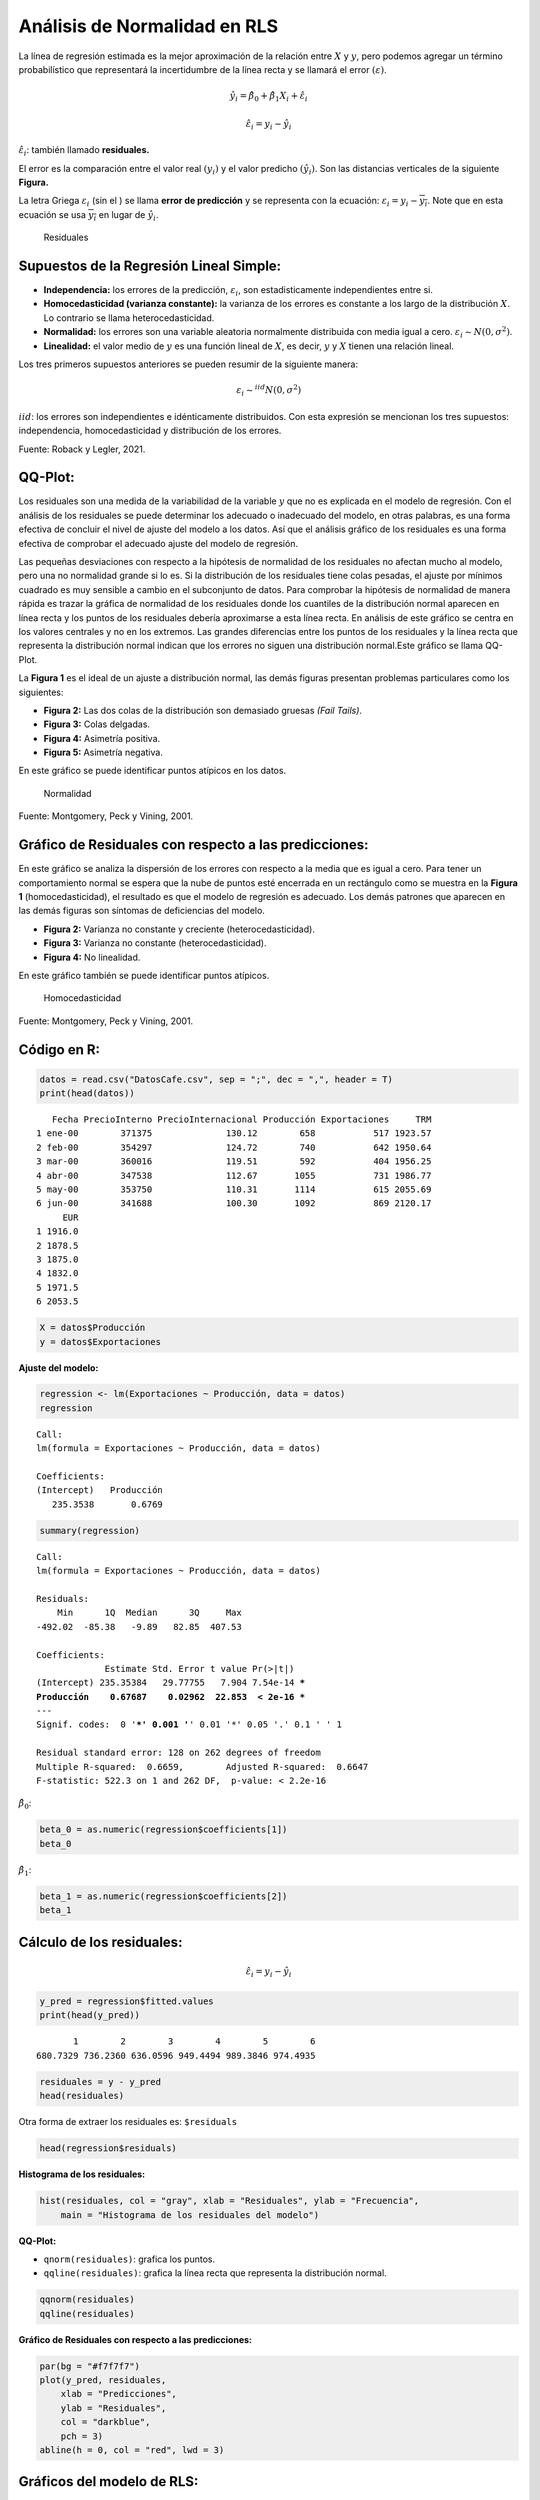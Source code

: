 Análisis de Normalidad en RLS
-----------------------------

La línea de regresión estimada es la mejor aproximación de la relación
entre :math:`X` y :math:`y`, pero podemos agregar un término
probabilístico que representará la incertidumbre de la línea recta y se
llamará el error :math:`(\varepsilon)`.

.. math::  \hat{y_i} = \hat{\beta_0}+\hat{\beta_1}X_i+\hat{\varepsilon_i} 

.. math::  \hat{\varepsilon_i} = y_i-\hat{y_i} 

:math:`\hat{\varepsilon_i}`: también llamado **residuales.**

El error es la comparación entre el valor real :math:`(y_i)` y el valor
predicho :math:`(\hat{y_i})`. Son las distancias verticales de la
siguiente **Figura.**

La letra Griega :math:`{\varepsilon_i}` (sin el :math:`\hat{}`) se llama
**error de predicción** y se representa con la ecuación:
:math:`\varepsilon_i=y_i-\overline{y_i}`. Note que en esta ecuación se
usa :math:`\overline{y_i}` en lugar de :math:`\hat{y_i}`.

.. figure:: estimada2.png
   :alt: Residuales

   Residuales

Supuestos de la Regresión Lineal Simple:
~~~~~~~~~~~~~~~~~~~~~~~~~~~~~~~~~~~~~~~~

-  **Independencia:** los errores de la predicción,
   :math:`\varepsilon_i`, son estadisticamente independientes entre si.

-  **Homocedasticidad (varianza constante):** la varianza de los errores
   es constante a los largo de la distribución :math:`X`. Lo contrario
   se llama heterocedasticidad.

-  **Normalidad:** los errores son una variable aleatoria normalmente
   distribuida con media igual a cero.
   :math:`\varepsilon_i \sim N(0,\sigma^2)`.

-  **Linealidad:** el valor medio de :math:`y` es una función lineal de
   :math:`X`, es decir, :math:`y` y :math:`X` tienen una relación
   lineal.

Los tres primeros supuestos anteriores se pueden resumir de la siguiente
manera:

.. math::  \varepsilon_i \sim^{iid}N(0,\sigma^2) 

:math:`iid`: los errores son independientes e idénticamente
distribuidos. Con esta expresión se mencionan los tres supuestos:
independencia, homocedasticidad y distribución de los errores.

|Supuestos| Fuente: Roback y Legler, 2021.

.. |Supuestos| image:: supuestosRLS.png

QQ-Plot:
~~~~~~~~

Los residuales son una medida de la variabilidad de la variable
:math:`y` que no es explicada en el modelo de regresión. Con el análisis
de los residuales se puede determinar los adecuado o inadecuado del
modelo, en otras palabras, es una forma efectiva de concluir el nivel de
ajuste del modelo a los datos. Así que el análisis gráfico de los
residuales es una forma efectiva de comprobar el adecuado ajuste del
modelo de regresión.

Las pequeñas desviaciones con respecto a la hipótesis de normalidad de
los residuales no afectan mucho al modelo, pero una no normalidad grande
si lo es. Si la distribución de los residuales tiene colas pesadas, el
ajuste por mínimos cuadrado es muy sensible a cambio en el subconjunto
de datos. Para comprobar la hipótesis de normalidad de manera rápida es
trazar la gráfica de normalidad de los residuales donde los cuantiles de
la distribución normal aparecen en línea recta y los puntos de los
residuales debería aproximarse a esta línea recta. En análisis de este
gráfico se centra en los valores centrales y no en los extremos. Las
grandes diferencias entre los puntos de los residuales y la línea recta
que representa la distribución normal indican que los errores no siguen
una distribución normal.Este gráfico se llama QQ-Plot.

La **Figura 1** es el ideal de un ajuste a distribución normal, las
demás figuras presentan problemas particulares como los siguientes:

-  **Figura 2:** Las dos colas de la distribución son demasiado gruesas
   *(Fail Tails)*.

-  **Figura 3:** Colas delgadas.

-  **Figura 4:** Asimetría positiva.

-  **Figura 5:** Asimetría negativa.

En este gráfico se puede identificar puntos atípicos en los datos.

.. figure:: normalidad.jpg
   :alt: Normalidad

   Normalidad

Fuente: Montgomery, Peck y Vining, 2001.

Gráfico de Residuales con respecto a las predicciones:
~~~~~~~~~~~~~~~~~~~~~~~~~~~~~~~~~~~~~~~~~~~~~~~~~~~~~~

En este gráfico se analiza la dispersión de los errores con respecto a
la media que es igual a cero. Para tener un comportamiento normal se
espera que la nube de puntos esté encerrada en un rectángulo como se
muestra en la **Figura 1** (homocedasticidad), el resultado es que el
modelo de regresión es adecuado. Los demás patrones que aparecen en las
demás figuras son síntomas de deficiencias del modelo.

-  **Figura 2:** Varianza no constante y creciente (heterocedasticidad).

-  **Figura 3:** Varianza no constante (heterocedasticidad).

-  **Figura 4:** No linealidad.

En este gráfico también se puede identificar puntos atípicos.

.. figure:: residuales.jpg
   :alt: Homocedasticidad

   Homocedasticidad

Fuente: Montgomery, Peck y Vining, 2001.

Código en R:
~~~~~~~~~~~~

.. code:: r

    datos = read.csv("DatosCafe.csv", sep = ";", dec = ",", header = T)
    print(head(datos))


.. parsed-literal::

       Fecha PrecioInterno PrecioInternacional Producción Exportaciones     TRM
    1 ene-00        371375              130.12        658           517 1923.57
    2 feb-00        354297              124.72        740           642 1950.64
    3 mar-00        360016              119.51        592           404 1956.25
    4 abr-00        347538              112.67       1055           731 1986.77
    5 may-00        353750              110.31       1114           615 2055.69
    6 jun-00        341688              100.30       1092           869 2120.17
         EUR
    1 1916.0
    2 1878.5
    3 1875.0
    4 1832.0
    5 1971.5
    6 2053.5
    

.. code:: r

    X = datos$Producción
    y = datos$Exportaciones

**Ajuste del modelo:**

.. code:: r

    regression <- lm(Exportaciones ~ Producción, data = datos)
    regression



.. parsed-literal::

    
    Call:
    lm(formula = Exportaciones ~ Producción, data = datos)
    
    Coefficients:
    (Intercept)   Producción  
       235.3538       0.6769  
    


.. code:: r

    summary(regression)



.. parsed-literal::

    
    Call:
    lm(formula = Exportaciones ~ Producción, data = datos)
    
    Residuals:
        Min      1Q  Median      3Q     Max 
    -492.02  -85.38   -9.89   82.85  407.53 
    
    Coefficients:
                 Estimate Std. Error t value Pr(>|t|)    
    (Intercept) 235.35384   29.77755   7.904 7.54e-14 ***
    Producción    0.67687    0.02962  22.853  < 2e-16 ***
    ---
    Signif. codes:  0 '***' 0.001 '**' 0.01 '*' 0.05 '.' 0.1 ' ' 1
    
    Residual standard error: 128 on 262 degrees of freedom
    Multiple R-squared:  0.6659,	Adjusted R-squared:  0.6647 
    F-statistic: 522.3 on 1 and 262 DF,  p-value: < 2.2e-16
    


:math:`\hat{\beta_0}`:

.. code:: r

    beta_0 = as.numeric(regression$coefficients[1])
    beta_0



.. raw:: html

    235.353837174437


:math:`\hat{\beta_1}`:

.. code:: r

    beta_1 = as.numeric(regression$coefficients[2])
    beta_1



.. raw:: html

    0.676867843609397


Cálculo de los residuales:
~~~~~~~~~~~~~~~~~~~~~~~~~~

.. math::  \hat{\varepsilon_i} = y_i-\hat{y_i} 

.. code:: r

    y_pred = regression$fitted.values
    print(head(y_pred))


.. parsed-literal::

           1        2        3        4        5        6 
    680.7329 736.2360 636.0596 949.4494 989.3846 974.4935 
    

.. code:: r

    residuales = y - y_pred
    head(residuales)



.. raw:: html

    <style>
    .dl-inline {width: auto; margin:0; padding: 0}
    .dl-inline>dt, .dl-inline>dd {float: none; width: auto; display: inline-block}
    .dl-inline>dt::after {content: ":\0020"; padding-right: .5ex}
    .dl-inline>dt:not(:first-of-type) {padding-left: .5ex}
    </style><dl class=dl-inline><dt>1</dt><dd>-163.732878269429</dd><dt>2</dt><dd>-94.2360414453919</dd><dt>3</dt><dd>-232.0596005912</dd><dt>4</dt><dd>-218.449412182351</dd><dt>5</dt><dd>-374.384614955306</dd><dt>6</dt><dd>-105.493522395899</dd></dl>
    


Otra forma de extraer los residuales es: ``$residuals``

.. code:: r

    head(regression$residuals)



.. raw:: html

    <style>
    .dl-inline {width: auto; margin:0; padding: 0}
    .dl-inline>dt, .dl-inline>dd {float: none; width: auto; display: inline-block}
    .dl-inline>dt::after {content: ":\0020"; padding-right: .5ex}
    .dl-inline>dt:not(:first-of-type) {padding-left: .5ex}
    </style><dl class=dl-inline><dt>1</dt><dd>-163.732878269429</dd><dt>2</dt><dd>-94.236041445392</dd><dt>3</dt><dd>-232.059600591201</dd><dt>4</dt><dd>-218.449412182351</dd><dt>5</dt><dd>-374.384614955306</dd><dt>6</dt><dd>-105.493522395899</dd></dl>
    


**Histograma de los residuales:**

.. code:: r

    hist(residuales, col = "gray", xlab = "Residuales", ylab = "Frecuencia",
        main = "Histograma de los residuales del modelo")



.. image:: output_25_0.png
   :width: 420px
   :height: 420px


**QQ-Plot:**

-  ``qnorm(residuales)``: grafica los puntos.

-  ``qqline(residuales)``: grafica la línea recta que representa la
   distribución normal.

.. code:: r

    qqnorm(residuales)
    qqline(residuales)



.. image:: output_27_0.png
   :width: 420px
   :height: 420px


**Gráfico de Residuales con respecto a las predicciones:**

.. code:: r

    par(bg = "#f7f7f7") 
    plot(y_pred, residuales,
        xlab = "Predicciones",
        ylab = "Residuales",
        col = "darkblue",
        pch = 3)
    abline(h = 0, col = "red", lwd = 3)



.. image:: output_29_0.png
   :width: 420px
   :height: 420px


Gráficos del modelo de RLS:
~~~~~~~~~~~~~~~~~~~~~~~~~~~

.. code:: r

    layout(matrix(c(1:4), 2,2))
    # layout.show(4)  correr esta línea en RStudio. Para quitar la particion correr: dev.off()
    
    par(bg = "#f7f7f7") 
    plot(X, y,
        xlab = "Producción",
        ylab = "Exportaciones",
        main = "Ajuste de Regresión")
    abline(beta_0, beta_1, col = "darkred", lwd = 5)
    
    hist(residuales, col = "#4993C0", xlab = "Residuales", ylab = "Frecuencia",
        main = "Histograma de los residuales del modelo")
    
    qqnorm(residuales, col = "#585858")
    qqline(residuales)
    
    par(bg = "#f7f7f7") 
    plot(y_pred, residuales,
        xlab = "Predicciones",
        ylab = "Residuales",
        col = "darkblue",
        pch = 3,
        main = "Residuales Vs. Predicciones")
    abline(h = 0, col = "red", lwd = 3)



.. image:: output_31_0.png
   :width: 420px
   :height: 420px


